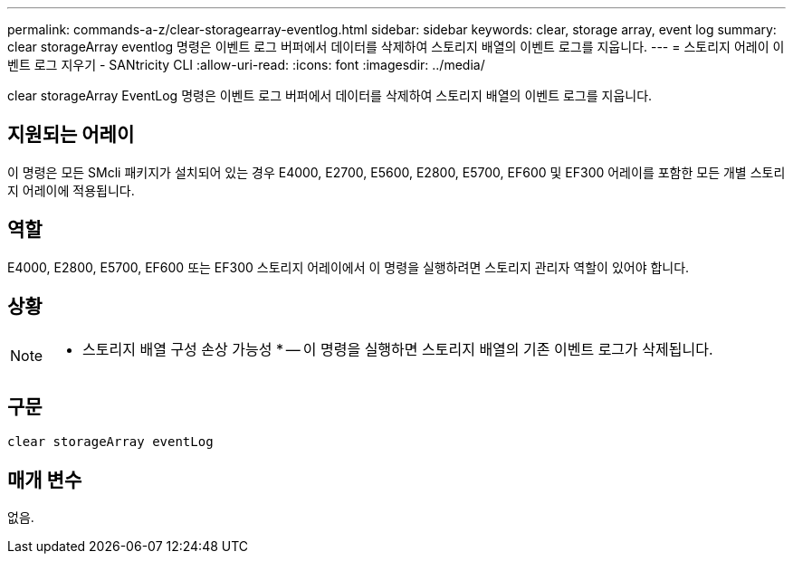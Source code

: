 ---
permalink: commands-a-z/clear-storagearray-eventlog.html 
sidebar: sidebar 
keywords: clear, storage array, event log 
summary: clear storageArray eventlog 명령은 이벤트 로그 버퍼에서 데이터를 삭제하여 스토리지 배열의 이벤트 로그를 지웁니다. 
---
= 스토리지 어레이 이벤트 로그 지우기 - SANtricity CLI
:allow-uri-read: 
:icons: font
:imagesdir: ../media/


[role="lead"]
clear storageArray EventLog 명령은 이벤트 로그 버퍼에서 데이터를 삭제하여 스토리지 배열의 이벤트 로그를 지웁니다.



== 지원되는 어레이

이 명령은 모든 SMcli 패키지가 설치되어 있는 경우 E4000, E2700, E5600, E2800, E5700, EF600 및 EF300 어레이를 포함한 모든 개별 스토리지 어레이에 적용됩니다.



== 역할

E4000, E2800, E5700, EF600 또는 EF300 스토리지 어레이에서 이 명령을 실행하려면 스토리지 관리자 역할이 있어야 합니다.



== 상황

[NOTE]
====
* 스토리지 배열 구성 손상 가능성 * -- 이 명령을 실행하면 스토리지 배열의 기존 이벤트 로그가 삭제됩니다.

====


== 구문

[source, cli]
----
clear storageArray eventLog
----


== 매개 변수

없음.
